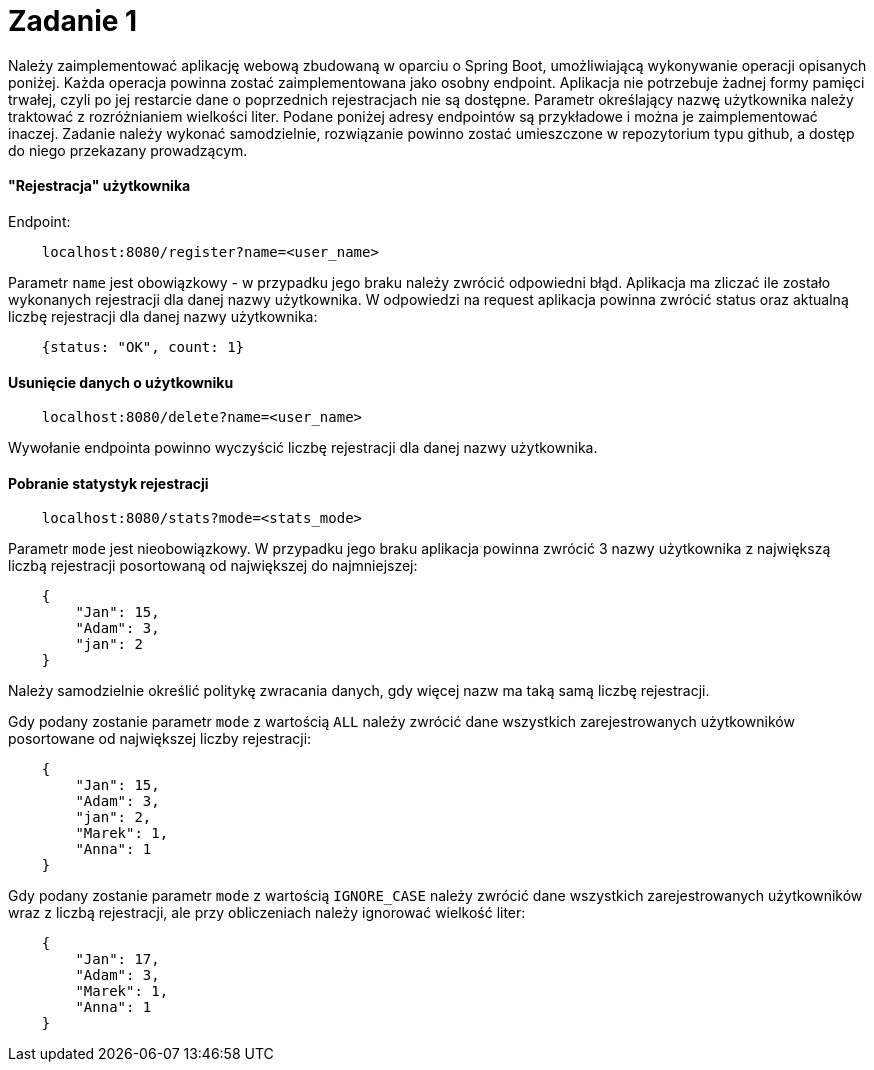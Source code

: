 = Zadanie 1

Należy zaimplementować aplikację webową zbudowaną w oparciu o Spring Boot, umożliwiającą wykonywanie operacji opisanych poniżej.
Każda operacja powinna zostać zaimplementowana jako osobny endpoint. Aplikacja nie potrzebuje żadnej formy pamięci trwałej, czyli po jej restarcie dane o poprzednich rejestracjach nie są dostępne.
Parametr określający nazwę użytkownika należy traktować z rozróżnianiem wielkości liter. Podane poniżej adresy endpointów są przykładowe i można je zaimplementować inaczej.
Zadanie należy wykonać samodzielnie, rozwiązanie powinno zostać umieszczone w{nbsp}repozytorium typu github, a dostęp do niego przekazany prowadzącym.

==== "Rejestracja" użytkownika

Endpoint:

```
    localhost:8080/register?name=<user_name>
```

Parametr `name` jest obowiązkowy - w przypadku jego braku należy zwrócić odpowiedni błąd.
Aplikacja ma zliczać ile zostało wykonanych rejestracji dla danej nazwy użytkownika.
W{nbsp}odpowiedzi na request aplikacja powinna zwrócić status oraz aktualną liczbę rejestracji dla danej nazwy użytkownika:

```
    {status: "OK", count: 1}
```

==== Usunięcie danych o użytkowniku

```
    localhost:8080/delete?name=<user_name>
```

Wywołanie endpointa powinno wyczyścić liczbę rejestracji dla danej nazwy użytkownika.

==== Pobranie statystyk rejestracji

```
    localhost:8080/stats?mode=<stats_mode>
```

Parametr `mode` jest nieobowiązkowy. W przypadku jego braku aplikacja powinna zwrócić 3 nazwy użytkownika z największą liczbą rejestracji posortowaną od największej do najmniejszej:
```
    {
        "Jan": 15,
        "Adam": 3,
        "jan": 2
    }
```
Należy samodzielnie określić politykę zwracania danych, gdy więcej nazw ma taką samą liczbę rejestracji.

Gdy podany zostanie parametr `mode` z wartością `ALL` należy zwrócić dane wszystkich zarejestrowanych użytkowników posortowane od największej liczby rejestracji:
```
    {
        "Jan": 15,
        "Adam": 3,
        "jan": 2,
        "Marek": 1,
        "Anna": 1
    }
```

Gdy podany zostanie parametr `mode` z wartością `IGNORE_CASE` należy zwrócić dane wszystkich zarejestrowanych użytkowników wraz z liczbą rejestracji, ale przy obliczeniach należy
ignorować wielkość liter:
```
    {
        "Jan": 17,
        "Adam": 3,
        "Marek": 1,
        "Anna": 1
    }
```





